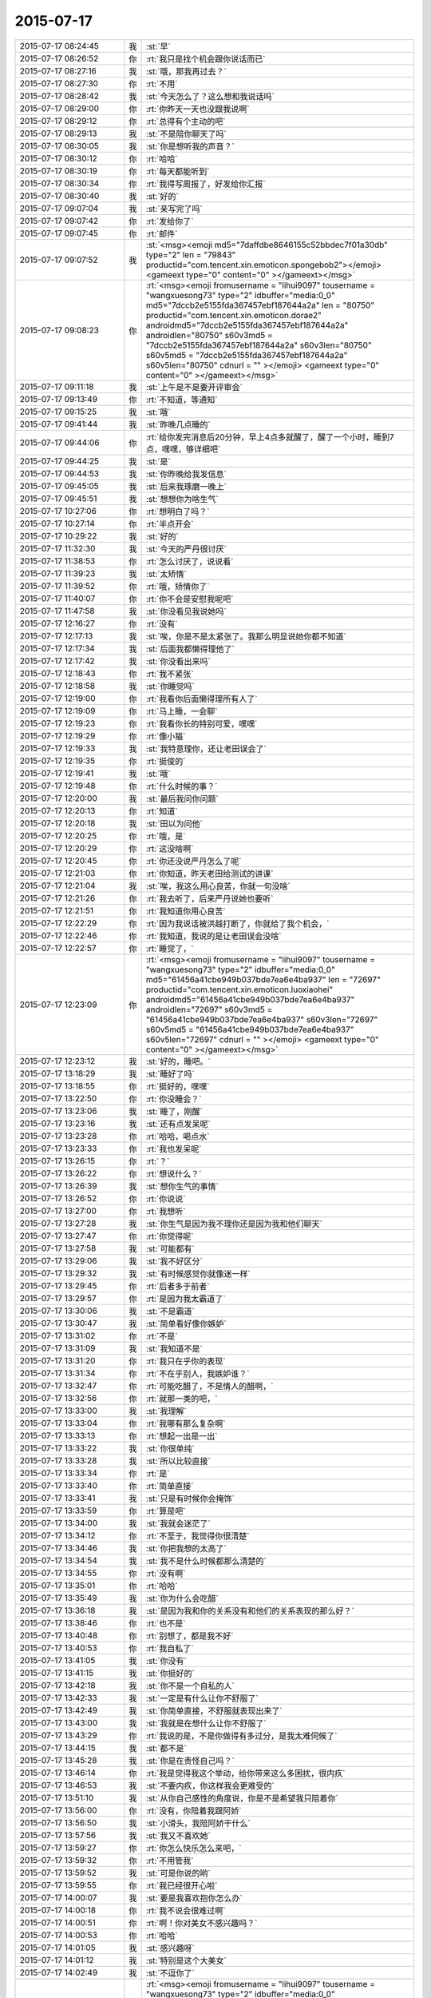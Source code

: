2015-07-17
-------------

.. csv-table::
   :widths: 25, 1, 60

   2015-07-17 08:24:45,我,:st:`早`
   2015-07-17 08:26:52,你,:rt:`我只是找个机会跟你说话而已`
   2015-07-17 08:27:16,我,:st:`哦，那我再过去？`
   2015-07-17 08:27:30,你,:rt:`不用`
   2015-07-17 08:28:42,我,:st:`今天怎么了？这么想和我说话吗`
   2015-07-17 08:29:00,你,:rt:`你昨天一天也没跟我说啊`
   2015-07-17 08:29:12,你,:rt:`总得有个主动的吧`
   2015-07-17 08:29:13,我,:st:`不是陪你聊天了吗`
   2015-07-17 08:30:05,我,:st:`你是想听我的声音？`
   2015-07-17 08:30:12,你,:rt:`哈哈`
   2015-07-17 08:30:19,你,:rt:`每天都能听到`
   2015-07-17 08:30:34,你,:rt:`我得写周报了，好发给你汇报`
   2015-07-17 08:30:40,我,:st:`好的`
   2015-07-17 09:07:04,我,:st:`亲写完了吗`
   2015-07-17 09:07:42,你,:rt:`发给你了`
   2015-07-17 09:07:45,你,:rt:`邮件`
   2015-07-17 09:07:52,我,:st:`<msg><emoji md5="7daffdbe8646155c52bbdec7f01a30db" type="2" len = "79843" productid="com.tencent.xin.emoticon.spongebob2"></emoji><gameext type="0" content="0" ></gameext></msg>`
   2015-07-17 09:08:23,你,:rt:`<msg><emoji fromusername = "lihui9097" tousername = "wangxuesong73" type="2" idbuffer="media:0_0" md5="7dccb2e5155fda367457ebf187644a2a" len = "80750" productid="com.tencent.xin.emoticon.dorae2" androidmd5="7dccb2e5155fda367457ebf187644a2a" androidlen="80750" s60v3md5 = "7dccb2e5155fda367457ebf187644a2a" s60v3len="80750" s60v5md5 = "7dccb2e5155fda367457ebf187644a2a" s60v5len="80750" cdnurl = "" ></emoji> <gameext type="0" content="0" ></gameext></msg>`
   2015-07-17 09:11:18,我,:st:`上午是不是要开评审会`
   2015-07-17 09:13:49,你,:rt:`不知道，等通知`
   2015-07-17 09:15:25,我,:st:`哦`
   2015-07-17 09:41:44,我,:st:`昨晚几点睡的`
   2015-07-17 09:44:06,你,:rt:`给你发完消息后20分钟，早上4点多就醒了，醒了一个小时，睡到7点，嘿嘿，够详细吧`
   2015-07-17 09:44:25,我,:st:`是`
   2015-07-17 09:44:53,我,:st:`你昨晚给我发信息`
   2015-07-17 09:45:05,我,:st:`后来我琢磨一晚上`
   2015-07-17 09:45:51,我,:st:`想想你为啥生气`
   2015-07-17 10:27:06,你,:rt:`想明白了吗？`
   2015-07-17 10:27:14,你,:rt:`半点开会`
   2015-07-17 10:29:22,我,:st:`好的`
   2015-07-17 11:32:30,我,:st:`今天的严丹很讨厌`
   2015-07-17 11:38:53,你,:rt:`怎么讨厌了，说说看`
   2015-07-17 11:39:23,我,:st:`太矫情`
   2015-07-17 11:39:52,你,:rt:`哦，矫情你了`
   2015-07-17 11:40:07,你,:rt:`你不会是安慰我呢吧`
   2015-07-17 11:47:58,我,:st:`你没看见我说她吗`
   2015-07-17 12:16:27,你,:rt:`没有`
   2015-07-17 12:17:13,我,:st:`唉，你是不是太紧张了。我那么明显说她你都不知道`
   2015-07-17 12:17:34,我,:st:`后面我都懒得理他了`
   2015-07-17 12:17:42,我,:st:`你没看出来吗`
   2015-07-17 12:18:43,你,:rt:`我不紧张`
   2015-07-17 12:18:58,我,:st:`你睡觉吗`
   2015-07-17 12:19:00,你,:rt:`我看你后面懒得理所有人了`
   2015-07-17 12:19:09,你,:rt:`马上睡，一会聊`
   2015-07-17 12:19:23,你,:rt:`我看你长的特别可爱，嘿嘿`
   2015-07-17 12:19:29,你,:rt:`像小猫`
   2015-07-17 12:19:33,我,:st:`我特意理你，还让老田误会了`
   2015-07-17 12:19:35,你,:rt:`挺俊的`
   2015-07-17 12:19:41,我,:st:`哦`
   2015-07-17 12:19:48,你,:rt:`什么时候的事？`
   2015-07-17 12:20:00,我,:st:`最后我问你问题`
   2015-07-17 12:20:13,你,:rt:`知道`
   2015-07-17 12:20:18,我,:st:`田以为问他`
   2015-07-17 12:20:25,你,:rt:`哦，是`
   2015-07-17 12:20:29,你,:rt:`这没啥啊`
   2015-07-17 12:20:45,你,:rt:`你还没说严丹怎么了呢`
   2015-07-17 12:21:03,你,:rt:`你知道，昨天老田给测试的讲课`
   2015-07-17 12:21:04,我,:st:`唉，我这么用心良苦，你就一句没啥`
   2015-07-17 12:21:26,你,:rt:`我去听了，后来严丹说她也要听`
   2015-07-17 12:21:51,你,:rt:`我知道你用心良苦`
   2015-07-17 12:22:29,你,:rt:`因为我说话被洪越打断了，你就给了我个机会，`
   2015-07-17 12:22:46,你,:rt:`我知道，我说的是让老田误会没啥`
   2015-07-17 12:22:57,你,:rt:`睡觉了，`
   2015-07-17 12:23:09,你,:rt:`<msg><emoji fromusername = "lihui9097" tousername = "wangxuesong73" type="2" idbuffer="media:0_0" md5="61456a41cbe949b037bde7ea6e4ba937" len = "72697" productid="com.tencent.xin.emoticon.luoxiaohei" androidmd5="61456a41cbe949b037bde7ea6e4ba937" androidlen="72697" s60v3md5 = "61456a41cbe949b037bde7ea6e4ba937" s60v3len="72697" s60v5md5 = "61456a41cbe949b037bde7ea6e4ba937" s60v5len="72697" cdnurl = "" ></emoji> <gameext type="0" content="0" ></gameext></msg>`
   2015-07-17 12:23:12,我,:st:`好的，睡吧。`
   2015-07-17 13:18:29,我,:st:`睡好了吗`
   2015-07-17 13:18:55,你,:rt:`挺好的，嘿嘿`
   2015-07-17 13:22:50,你,:rt:`你没睡会？`
   2015-07-17 13:23:06,我,:st:`睡了，刚醒`
   2015-07-17 13:23:16,我,:st:`还有点发呆呢`
   2015-07-17 13:23:28,你,:rt:`哈哈，喝点水`
   2015-07-17 13:23:33,你,:rt:`我也发呆呢`
   2015-07-17 13:26:15,你,:rt:`？`
   2015-07-17 13:26:22,你,:rt:`想说什么？`
   2015-07-17 13:26:39,我,:st:`想你生气的事情`
   2015-07-17 13:26:52,你,:rt:`你说说`
   2015-07-17 13:27:00,你,:rt:`我想听`
   2015-07-17 13:27:28,我,:st:`你生气是因为我不理你还是因为我和他们聊天`
   2015-07-17 13:27:47,你,:rt:`你觉得呢`
   2015-07-17 13:27:58,我,:st:`可能都有`
   2015-07-17 13:29:06,我,:st:`我不好区分`
   2015-07-17 13:29:32,我,:st:`有时候感觉你就像迷一样`
   2015-07-17 13:29:45,你,:rt:`后者多于前者`
   2015-07-17 13:29:57,你,:rt:`是因为我太霸道了`
   2015-07-17 13:30:06,我,:st:`不是霸道`
   2015-07-17 13:30:47,我,:st:`简单看好像你嫉妒`
   2015-07-17 13:31:02,你,:rt:`不是`
   2015-07-17 13:31:09,我,:st:`我知道不是`
   2015-07-17 13:31:20,你,:rt:`我只在乎你的表现`
   2015-07-17 13:31:34,你,:rt:`不在乎别人，我嫉妒谁？`
   2015-07-17 13:32:47,你,:rt:`可能吃醋了，不是情人的醋啊，`
   2015-07-17 13:32:56,你,:rt:`就那一类的吧，`
   2015-07-17 13:33:00,我,:st:`我理解`
   2015-07-17 13:33:04,你,:rt:`我哪有那么复杂啊`
   2015-07-17 13:33:13,你,:rt:`想起一出是一出`
   2015-07-17 13:33:22,我,:st:`你很单纯`
   2015-07-17 13:33:28,我,:st:`所以比较直接`
   2015-07-17 13:33:34,你,:rt:`是`
   2015-07-17 13:33:40,你,:rt:`简单直接`
   2015-07-17 13:33:41,我,:st:`只是有时候你会掩饰`
   2015-07-17 13:33:59,你,:rt:`算是吧`
   2015-07-17 13:34:00,我,:st:`我就会迷茫了`
   2015-07-17 13:34:12,你,:rt:`不至于，我觉得你很清楚`
   2015-07-17 13:34:46,我,:st:`你把我想的太高了`
   2015-07-17 13:34:54,我,:st:`我不是什么时候都那么清楚的`
   2015-07-17 13:34:55,你,:rt:`没有啊`
   2015-07-17 13:35:01,你,:rt:`哈哈`
   2015-07-17 13:35:49,我,:st:`你为什么会吃醋`
   2015-07-17 13:36:18,我,:st:`是因为我和你的关系没有和他们的关系表现的那么好？`
   2015-07-17 13:38:46,你,:rt:`也不是`
   2015-07-17 13:40:48,你,:rt:`别想了，都是我不好`
   2015-07-17 13:40:53,你,:rt:`我自私了`
   2015-07-17 13:41:05,我,:st:`你没有`
   2015-07-17 13:41:15,我,:st:`你挺好的`
   2015-07-17 13:42:18,我,:st:`你不是一个自私的人`
   2015-07-17 13:42:33,我,:st:`一定是有什么让你不舒服了`
   2015-07-17 13:42:49,我,:st:`你简单直接，不舒服就表现出来了`
   2015-07-17 13:43:00,我,:st:`我就是在想什么让你不舒服了`
   2015-07-17 13:43:29,你,:rt:`我说的是，不是你做得有多过分，是我太难伺候了`
   2015-07-17 13:44:15,我,:st:`都不是`
   2015-07-17 13:45:28,我,:st:`你是在责怪自己吗？`
   2015-07-17 13:46:14,你,:rt:`我是觉得我这个举动，给你带来这么多困扰，很内疚`
   2015-07-17 13:46:53,我,:st:`不要内疚，你这样我会更难受的`
   2015-07-17 13:51:10,我,:st:`从你自己感性的角度说，你是不是希望我只陪着你`
   2015-07-17 13:56:00,你,:rt:`没有，你陪着我跟阿娇`
   2015-07-17 13:56:50,我,:st:`小滑头，我陪阿娇干什么`
   2015-07-17 13:57:56,我,:st:`我又不喜欢她`
   2015-07-17 13:59:27,你,:rt:`你怎么快乐怎么来吧，`
   2015-07-17 13:59:32,你,:rt:`不用管我`
   2015-07-17 13:59:52,我,:st:`可是你说的哟`
   2015-07-17 13:59:55,你,:rt:`我已经很开心啦`
   2015-07-17 14:00:07,我,:st:`要是我喜欢抱你怎么办`
   2015-07-17 14:00:18,你,:rt:`我不说会很难过啊`
   2015-07-17 14:00:51,你,:rt:`啊！你对美女不感兴趣吗？`
   2015-07-17 14:00:53,你,:rt:`哈哈`
   2015-07-17 14:01:05,我,:st:`感兴趣呀`
   2015-07-17 14:01:12,我,:st:`特别是这个大美女`
   2015-07-17 14:02:49,我,:st:`不逗你了`
   2015-07-17 14:03:07,你,:rt:`<msg><emoji fromusername = "lihui9097" tousername = "wangxuesong73" type="2" idbuffer="media:0_0" md5="669c3d52b4de3beb7332b7c3ba45d3bb" len = "102819" productid="com.tencent.xin.emoticon.ali2" androidmd5="669c3d52b4de3beb7332b7c3ba45d3bb" androidlen="102819" s60v3md5 = "669c3d52b4de3beb7332b7c3ba45d3bb" s60v3len="102819" s60v5md5 = "669c3d52b4de3beb7332b7c3ba45d3bb" s60v5len="102819" cdnurl = "" ></emoji> <gameext type="0" content="0" ></gameext></msg>`
   2015-07-17 14:03:11,你,:rt:`<msg><emoji fromusername = "lihui9097" tousername = "wangxuesong73" type="2" idbuffer="media:0_0" md5="d565a2b48f8adb7ac3b9e40a36d118ca" len = "107046" productid="com.tencent.xin.emoticon.ali2" androidmd5="d565a2b48f8adb7ac3b9e40a36d118ca" androidlen="107046" s60v3md5 = "d565a2b48f8adb7ac3b9e40a36d118ca" s60v3len="107046" s60v5md5 = "d565a2b48f8adb7ac3b9e40a36d118ca" s60v5len="107046" cdnurl = "" ></emoji> <gameext type="0" content="0" ></gameext></msg>`
   2015-07-17 14:04:07,我,:st:`小公主`
   2015-07-17 14:04:17,你,:rt:`切`
   2015-07-17 14:04:37,我,:st:`突然冒出来的`
   2015-07-17 14:04:56,你,:rt:`哎，主要我气质好`
   2015-07-17 14:05:08,我,:st:`对呀`
   2015-07-17 14:05:09,你,:rt:`不会是有公主病吧？`
   2015-07-17 14:05:34,我,:st:`有又怎么样`
   2015-07-17 14:05:52,你,:rt:`那可不好`
   2015-07-17 14:06:00,我,:st:`你就应该是个公主`
   2015-07-17 14:06:12,你,:rt:`才不是呢`
   2015-07-17 14:06:23,我,:st:`不管别人，我把你当公主宠着`
   2015-07-17 14:06:53,你,:rt:`我说我气质好，可不是说我有公主病的气质，`
   2015-07-17 14:07:15,你,:rt:`要是公主很刁蛮任性呢`
   2015-07-17 14:07:22,我,:st:`你有公主的气质`
   2015-07-17 14:07:31,我,:st:`那就哄着你`
   2015-07-17 14:07:32,你,:rt:`是不是得挨打啊`
   2015-07-17 14:07:35,我,:st:`宠着你`
   2015-07-17 14:07:41,你,:rt:`你太坏了`
   2015-07-17 14:07:50,你,:rt:`到时候我都没有朋友了`
   2015-07-17 14:08:01,我,:st:`还有我呀`
   2015-07-17 14:08:12,你,:rt:`我看你真把我当你闺女了`
   2015-07-17 14:08:25,我,:st:`差不多吧`
   2015-07-17 14:08:35,你,:rt:`我记得你说过，你要是有女儿会特别宠着`
   2015-07-17 14:08:58,你,:rt:`你不会第一次见我就把我当小丫头看了吧`
   2015-07-17 14:09:03,我,:st:`还不知道你喜欢不喜欢呢[委屈]`
   2015-07-17 14:09:13,你,:rt:`当然喜欢啦`
   2015-07-17 14:09:17,我,:st:`好像没有`
   2015-07-17 14:09:28,我,:st:`当时只是觉得你还不错`
   2015-07-17 14:12:02,你,:rt:`那你喜欢阿娇吗？或者杨丽颖`
   2015-07-17 14:12:50,我,:st:`谈不上喜欢`
   2015-07-17 14:13:01,我,:st:`和你比差远了`
   2015-07-17 14:13:28,你,:rt:`真的？`
   2015-07-17 14:13:30,我,:st:`阿娇挺可爱，杨丽莹挺用功`
   2015-07-17 14:13:41,你,:rt:`<msg><emoji fromusername = "lihui9097" tousername = "wangxuesong73" type="2" idbuffer="media:0_0" md5="10f99ca36a2d68f86f1a5ccf8587608b" len = "135912" productid="com.tencent.xin.emoticon.ali2" androidmd5="10f99ca36a2d68f86f1a5ccf8587608b" androidlen="135912" s60v3md5 = "10f99ca36a2d68f86f1a5ccf8587608b" s60v3len="135912" s60v5md5 = "10f99ca36a2d68f86f1a5ccf8587608b" s60v5len="135912" cdnurl = "" ></emoji> <gameext type="0" content="0" ></gameext></msg>`
   2015-07-17 14:14:05,你,:rt:`我是不是又可爱又用功啊`
   2015-07-17 14:14:06,我,:st:`？`
   2015-07-17 14:14:07,你,:rt:`哈哈`
   2015-07-17 14:14:21,我,:st:`不只是`
   2015-07-17 14:14:22,你,:rt:`<msg><emoji fromusername = "lihui9097" tousername = "wangxuesong73" type="2" idbuffer="media:0_0" md5="ffc0db8540b532e3c00ac41effdbaea4" len = "143028" productid="com.tencent.xin.emoticon.ali2" androidmd5="ffc0db8540b532e3c00ac41effdbaea4" androidlen="143028" s60v3md5 = "ffc0db8540b532e3c00ac41effdbaea4" s60v3len="143028" s60v5md5 = "ffc0db8540b532e3c00ac41effdbaea4" s60v5len="143028" cdnurl = "" ></emoji> <gameext type="0" content="0" ></gameext></msg>`
   2015-07-17 14:14:50,你,:rt:`哎，说的我心花怒放的`
   2015-07-17 14:14:52,你,:rt:`开心`
   2015-07-17 14:15:20,我,:st:`[偷笑]`
   2015-07-17 17:06:01,我,:st:`你这周不加班？`
   2015-07-17 17:17:13,我,:st:`这周加班人少`
   2015-07-17 17:29:53,你,:rt:`是`
   2015-07-17 17:30:18,我,:st:`我6点前就走了`
   2015-07-17 17:33:02,你,:rt:`哦，怎么这么早`
   2015-07-17 17:33:04,你,:rt:`我不走`
   2015-07-17 17:33:16,我,:st:`赶火车`
   2015-07-17 17:48:23,你,:rt:`今天会这么早，不是你的style啊`
   2015-07-17 17:48:32,你,:rt:`我也不想在这呆着了`
   2015-07-17 17:49:06,我,:st:`再晚就没车了`
   2015-07-17 17:49:27,你,:rt:`以前怎么有啊`
   2015-07-17 17:49:34,我,:st:`要不你也走吧`
   2015-07-17 17:49:45,你,:rt:`我也不知道跟你纠结这个干嘛`
   2015-07-17 17:49:49,你,:rt:`有就有呗`
   2015-07-17 17:49:54,我,:st:`暑假火车改了`
   2015-07-17 17:50:04,你,:rt:`哦，好吧`
   2015-07-17 17:50:24,我,:st:`我也想晚点走`
   2015-07-17 17:50:41,你,:rt:`洪越调研的oracle的报告发给你的话，你转给我一份`
   2015-07-17 17:50:52,我,:st:`好`
   2015-07-17 17:51:08,你,:rt:`你们的设计文档也给我一份，我好核对需求点，跟踪矩阵`
   2015-07-17 17:51:20,我,:st:`好的`
   2015-07-17 17:51:22,你,:rt:`反正洪越也不给我发`
   2015-07-17 17:52:34,我,:st:`甭理他`
   2015-07-17 17:54:53,我,:st:`差一步没赶上车`
   2015-07-17 17:55:03,我,:st:`安检居然排队`
   2015-07-17 17:55:15,我,:st:`要不然就赶上了`
   2015-07-17 18:43:12,我,:st:`我已经上车了`
   2015-07-17 18:43:13,你,:rt:`啊，没赶上车啊`
   2015-07-17 18:43:14,你,:rt:`那怎么办啊`
   2015-07-17 18:43:15,你,:rt:`还有票吗？你可以改签`
   2015-07-17 18:43:27,你,:rt:`你是在惆怅没票吗？`
   2015-07-17 18:49:34,你,:rt:`不是没赶上吗？`
   2015-07-17 18:49:50,你,:rt:`下次快别这么赶了`
   2015-07-17 18:50:53,你,:rt:`真别扭`
   2015-07-17 18:51:21,我,:st:`没赶上地铁`
   2015-07-17 18:51:33,我,:st:`你还没走？`
   2015-07-17 18:56:06,你,:rt:`晕，吓我一跳`
   2015-07-17 18:56:23,我,:st:`车上信号不好`